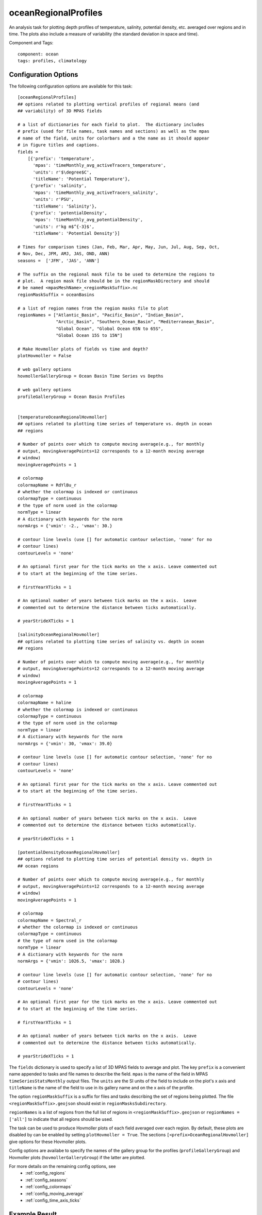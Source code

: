 .. _task_oceanRegionalProfiles:

oceanRegionalProfiles
=====================

An analysis task for plotting depth profiles of temperature, salinity,
potential density, etc. averaged over regions and in time. The plots also
include a measure of variability (the standard deviation in space and time).

Component and Tags::

  component: ocean
  tags: profiles, climatology

Configuration Options
---------------------

The following configuration options are available for this task::

  [oceanRegionalProfiles]
  ## options related to plotting vertical profiles of regional means (and
  ## variability) of 3D MPAS fields

  # a list of dictionaries for each field to plot.  The dictionary includes
  # prefix (used for file names, task names and sections) as well as the mpas
  # name of the field, units for colorbars and a the name as it should appear
  # in figure titles and captions.
  fields =
      [{'prefix': 'temperature',
        'mpas': 'timeMonthly_avg_activeTracers_temperature',
        'units': r'$\degree$C',
        'titleName': 'Potential Temperature'},
       {'prefix': 'salinity',
        'mpas': 'timeMonthly_avg_activeTracers_salinity',
        'units': r'PSU',
        'titleName': 'Salinity'},
       {'prefix': 'potentialDensity',
        'mpas': 'timeMonthly_avg_potentialDensity',
        'units': r'kg m$^{-3}$',
        'titleName': 'Potential Density'}]

  # Times for comparison times (Jan, Feb, Mar, Apr, May, Jun, Jul, Aug, Sep, Oct,
  # Nov, Dec, JFM, AMJ, JAS, OND, ANN)
  seasons =  ['JFM', 'JAS', 'ANN']

  # The suffix on the regional mask file to be used to determine the regions to
  # plot.  A region mask file should be in the regionMaskDirectory and should
  # be named <mpasMeshName>_<regionMaskSuffix>.nc
  regionMaskSuffix = oceanBasins

  # a list of region names from the region masks file to plot
  regionNames = ["Atlantic_Basin", "Pacific_Basin", "Indian_Basin",
                 "Arctic_Basin", "Southern_Ocean_Basin", "Mediterranean_Basin",
                 "Global Ocean", "Global Ocean 65N to 65S",
                 "Global Ocean 15S to 15N"]

  # Make Hovmoller plots of fields vs time and depth?
  plotHovmoller = False

  # web gallery options
  hovmollerGalleryGroup = Ocean Basin Time Series vs Depths

  # web gallery options
  profileGalleryGroup = Ocean Basin Profiles


  [temperatureOceanRegionalHovmoller]
  ## options related to plotting time series of temperature vs. depth in ocean
  ## regions

  # Number of points over which to compute moving average(e.g., for monthly
  # output, movingAveragePoints=12 corresponds to a 12-month moving average
  # window)
  movingAveragePoints = 1

  # colormap
  colormapName = RdYlBu_r
  # whether the colormap is indexed or continuous
  colormapType = continuous
  # the type of norm used in the colormap
  normType = linear
  # A dictionary with keywords for the norm
  normArgs = {'vmin': -2., 'vmax': 30.}

  # contour line levels (use [] for automatic contour selection, 'none' for no
  # contour lines)
  contourLevels = 'none'

  # An optional first year for the tick marks on the x axis. Leave commented out
  # to start at the beginning of the time series.

  # firstYearXTicks = 1

  # An optional number of years between tick marks on the x axis.  Leave
  # commented out to determine the distance between ticks automatically.

  # yearStrideXTicks = 1

  [salinityOceanRegionalHovmoller]
  ## options related to plotting time series of salinity vs. depth in ocean
  ## regions

  # Number of points over which to compute moving average(e.g., for monthly
  # output, movingAveragePoints=12 corresponds to a 12-month moving average
  # window)
  movingAveragePoints = 1

  # colormap
  colormapName = haline
  # whether the colormap is indexed or continuous
  colormapType = continuous
  # the type of norm used in the colormap
  normType = linear
  # A dictionary with keywords for the norm
  normArgs = {'vmin': 30, 'vmax': 39.0}

  # contour line levels (use [] for automatic contour selection, 'none' for no
  # contour lines)
  contourLevels = 'none'

  # An optional first year for the tick marks on the x axis. Leave commented out
  # to start at the beginning of the time series.

  # firstYearXTicks = 1

  # An optional number of years between tick marks on the x axis.  Leave
  # commented out to determine the distance between ticks automatically.

  # yearStrideXTicks = 1

  [potentialDensityOceanRegionalHovmoller]
  ## options related to plotting time series of potential density vs. depth in
  ## ocean regions

  # Number of points over which to compute moving average(e.g., for monthly
  # output, movingAveragePoints=12 corresponds to a 12-month moving average
  # window)
  movingAveragePoints = 1

  # colormap
  colormapName = Spectral_r
  # whether the colormap is indexed or continuous
  colormapType = continuous
  # the type of norm used in the colormap
  normType = linear
  # A dictionary with keywords for the norm
  normArgs = {'vmin': 1026.5, 'vmax': 1028.}

  # contour line levels (use [] for automatic contour selection, 'none' for no
  # contour lines)
  contourLevels = 'none'

  # An optional first year for the tick marks on the x axis. Leave commented out
  # to start at the beginning of the time series.

  # firstYearXTicks = 1

  # An optional number of years between tick marks on the x axis.  Leave
  # commented out to determine the distance between ticks automatically.

  # yearStrideXTicks = 1

The ``fields`` dictionary is used to specify a list of 3D MPAS fields to
average and plot.  The key ``prefix`` is a convenient name appended to tasks
and file names to describe the field.  ``mpas`` is the name of the field in
MPAS ``timeSeriesStatsMonthly`` output files.  The ``units`` are the SI units
of the field to include on the plot's x axis and ``titleName`` is the name of
the field to use in its gallery name and on the x axis of the profile.

The option ``regionMaskSuffix`` is a suffix for files and tasks describing
the set of regions being plotted.  The file ``<regionMaskSuffix>.geojson``
should exist in ``regionMasksSubdirectory``.

``regionNames`` is a list of regions from the full list of regions in
``<regionMaskSuffix>.geojson`` or ``regionNames = ['all']`` to indicate that
all regions should be used.

The task can be used to produce Hovmoller plots of each field averaged over
each region.  By default, these plots are disabled by can be enabled by
setting ``plotHovmoller = True``.  The sections
``[<prefix>OceanRegionalHovmoller]`` give options for these Hovmoller plots.

Config options are availabe to specify the names of the gallery group for the
profiles (``profileGalleryGroup``) and Hovmoller plots
(``hovmollerGalleryGroup``) if the latter are plotted.

For more details on the remaining config options, see
 * :ref:`config_regions`
 * :ref:`config_seasons`
 * :ref:`config_colormaps`
 * :ref:`config_moving_average`
 * :ref:`config_time_axis_ticks`

Example Result
--------------

.. image:: examples/ocean_profile.png
   :width: 500 px
   :align: center
